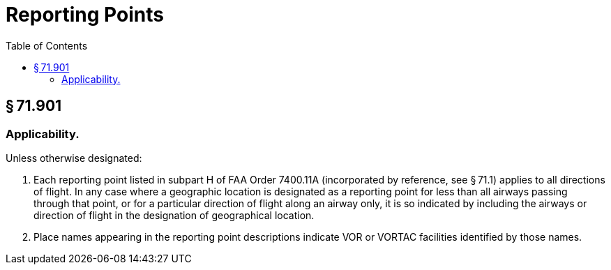 # Reporting Points
:toc:

## § 71.901

### Applicability.

Unless otherwise designated:

. Each reporting point listed in subpart H of FAA Order 7400.11A (incorporated by reference, see § 71.1) applies to all directions of flight. In any case where a geographic location is designated as a reporting point for less than all airways passing through that point, or for a particular direction of flight along an airway only, it is so indicated by including the airways or direction of flight in the designation of geographical location.
. Place names appearing in the reporting point descriptions indicate VOR or VORTAC facilities identified by those names.

